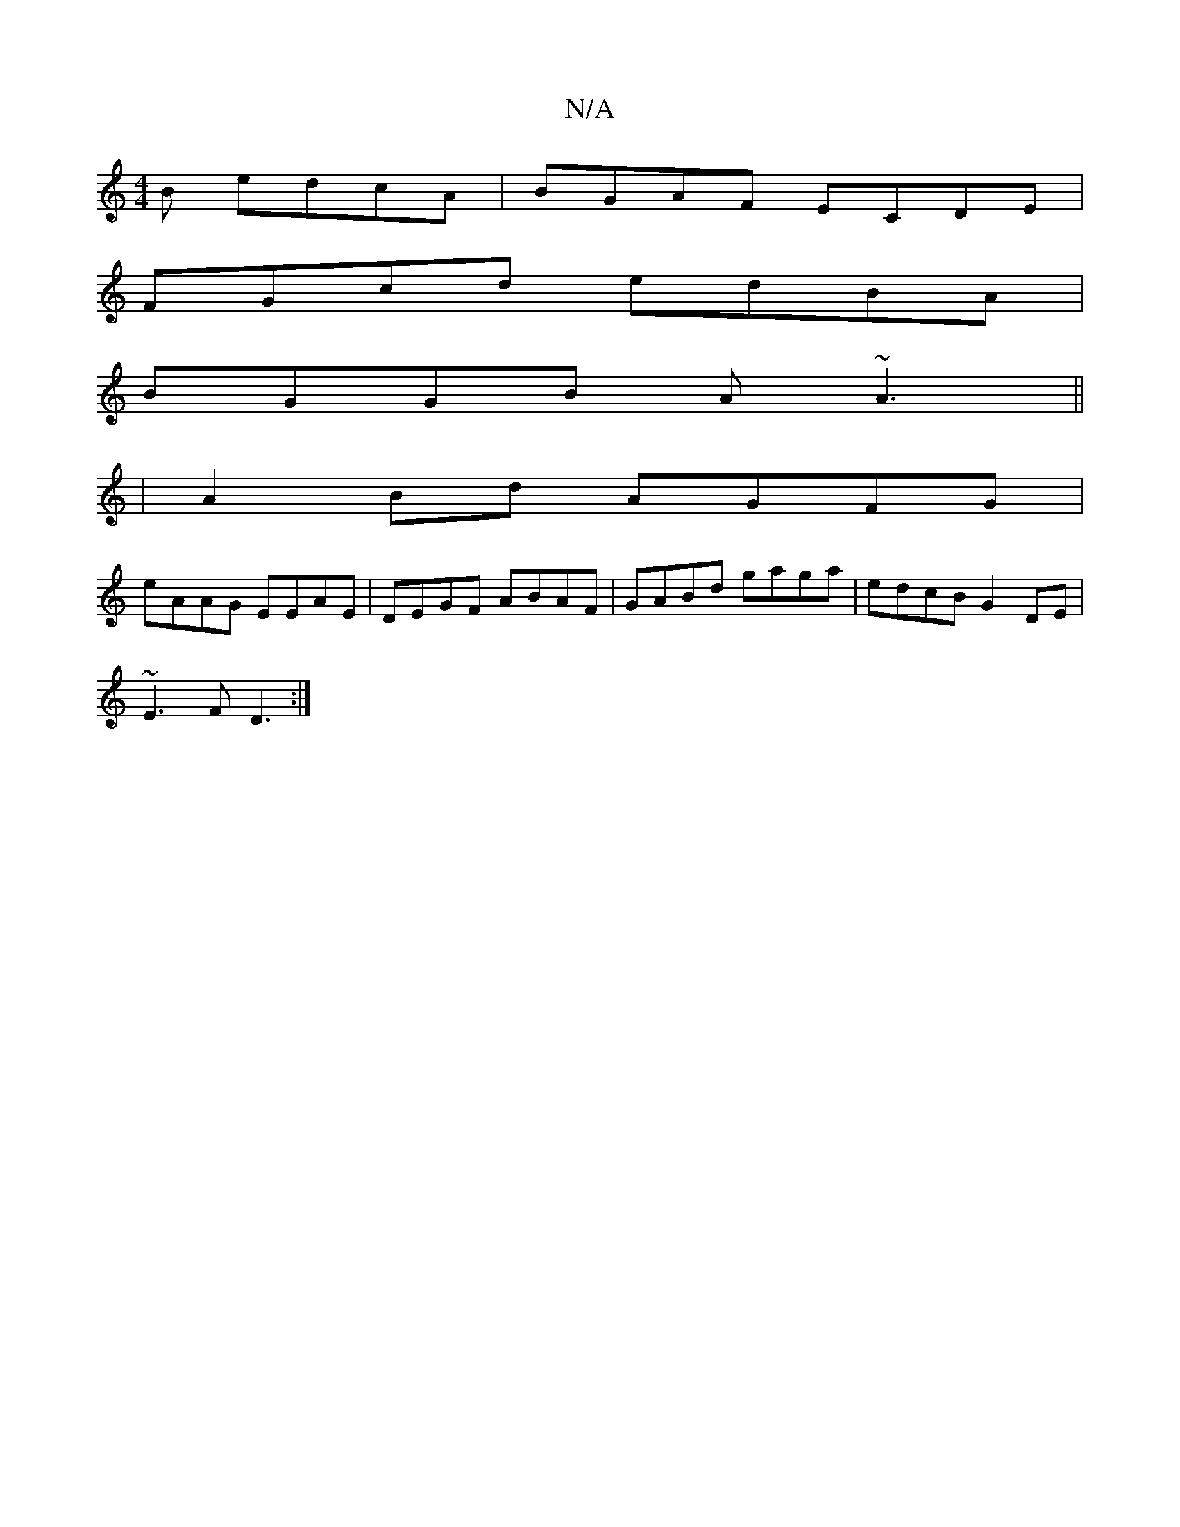 X:1
T:N/A
M:4/4
R:N/A
K:Cmajor
B edcA|BGAF ECDE|
FGcd edBA|
BGGB A~A3||
|A2 Bd AGFG|
eAAG EEAE|DEGF ABAF|GABd gaga|edcB G2 DE|
~E3F D3:|

GE | ~G3 G3 |
cAA Aeg | bag d2 B | ABd f2e |
fge f2E | EDE GAG cea g2 e|d2 d eaa|bea bag|
aaa